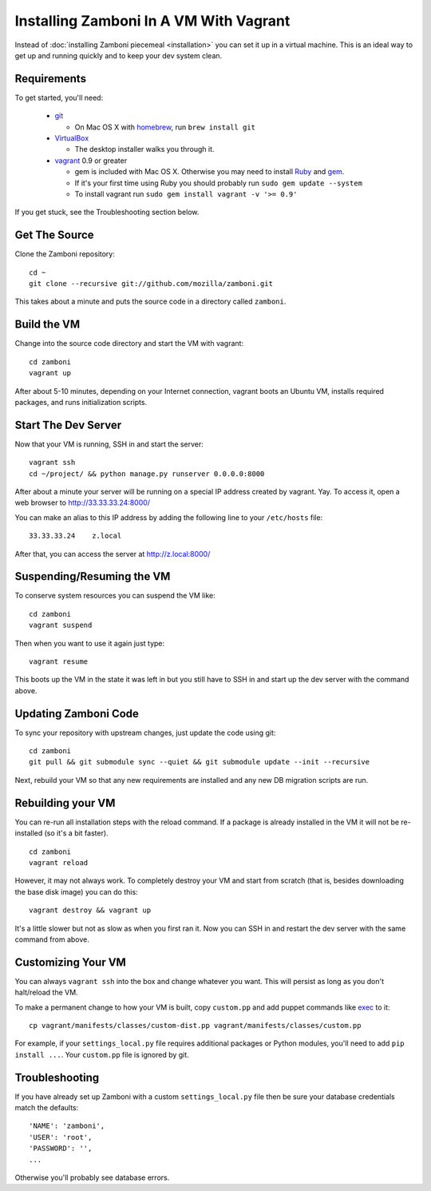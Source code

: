 
=======================================
Installing Zamboni In A VM With Vagrant
=======================================

Instead of :doc:`installing Zamboni piecemeal <installation>`
you can set it up in a virtual machine. This is an ideal way to
get up and running quickly and to keep your dev system clean.

Requirements
------------
To get started, you'll need:

 * `git <http://git-scm.com/>`_

   * On Mac OS X with `homebrew <http://mxcl.github.com/homebrew/>`_,
     run ``brew install git``

 * `VirtualBox <https://www.virtualbox.org/wiki/Downloads>`_

   * The desktop installer walks you through it.

 * `vagrant <http://vagrantup.com/>`_ 0.9 or greater

   * gem is included with Mac OS X. Otherwise you may need to install
     `Ruby <http://www.ruby-lang.org/>`_ and `gem <http://rubygems.org/>`_.
   * If it's your first time using Ruby you should probably run
     ``sudo gem update --system``
   * To install vagrant run ``sudo gem install vagrant -v '>= 0.9'``

If you get stuck, see the Troubleshooting section below.

Get The Source
--------------

Clone the Zamboni repository::

    cd ~
    git clone --recursive git://github.com/mozilla/zamboni.git

This takes about a minute and puts the source code in a directory called
``zamboni``.

Build the VM
------------

Change into the source code directory and start the VM with vagrant::

    cd zamboni
    vagrant up

After about 5-10 minutes, depending on your Internet connection, vagrant boots
an Ubuntu VM, installs required packages, and runs initialization scripts.

Start The Dev Server
--------------------

Now that your VM is running, SSH in and start the server::

    vagrant ssh
    cd ~/project/ && python manage.py runserver 0.0.0.0:8000

After about a minute your server will be running on a special IP address created
by vagrant. Yay. To access it, open a web browser to http://33.33.33.24:8000/

You can make an alias to this IP address by adding the following line to your
``/etc/hosts`` file::

    33.33.33.24    z.local

After that, you can access the server at http://z.local:8000/

Suspending/Resuming the VM
--------------------------

To conserve system resources you can suspend the VM like::

    cd zamboni
    vagrant suspend

Then when you want to use it again just type::

    vagrant resume

This boots up the VM in the state it was left in but you still have to SSH in
and start up the dev server with the command above.

Updating Zamboni Code
---------------------

To sync your repository with upstream changes, just update the code using git::

    cd zamboni
    git pull && git submodule sync --quiet && git submodule update --init --recursive

Next, rebuild your VM so that any new requirements are installed and any new
DB migration scripts are run.

Rebuilding your VM
------------------

You can re-run all installation steps with the reload command. If a package is
already installed in the VM it will not be re-installed (so it's a bit faster).
::

    cd zamboni
    vagrant reload

However, it may not always work. To completely destroy your VM and start from
scratch (that is, besides downloading the base disk image) you can do this::

    vagrant destroy && vagrant up

It's a little slower but not as slow as when you first ran it. Now you can SSH
in and restart the dev server with the same command from above.

Customizing Your VM
-------------------

You can always ``vagrant ssh`` into the box and change whatever you want.
This will persist as long as you don't halt/reload the VM.

To make a permanent change to how your VM is built, copy ``custom.pp`` and
add puppet commands like
`exec <http://docs.puppetlabs.com/references/2.7.0/type.html#exec>`_ to it::

    cp vagrant/manifests/classes/custom-dist.pp vagrant/manifests/classes/custom.pp

For example, if your ``settings_local.py`` file requires additional packages or
Python modules, you'll need to add ``pip install ...``.
Your ``custom.pp`` file is ignored by git.

Troubleshooting
---------------

If you have already set up Zamboni with a custom ``settings_local.py`` file
then be sure your database credentials match the defaults::

    'NAME': 'zamboni',
    'USER': 'root',
    'PASSWORD': '',
    ...

Otherwise you'll probably see database errors.
